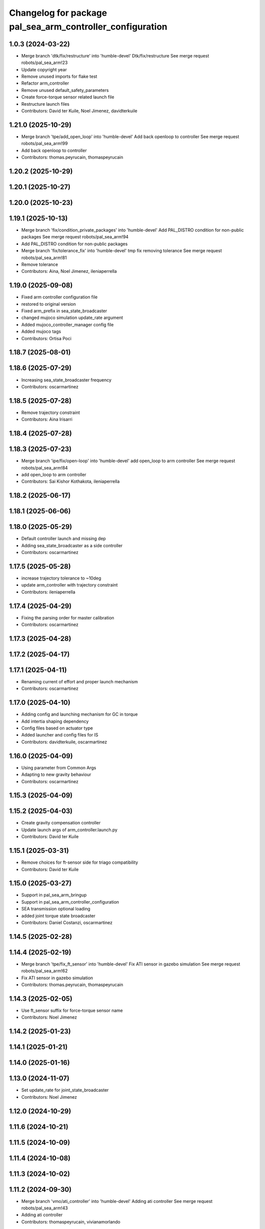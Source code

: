 ^^^^^^^^^^^^^^^^^^^^^^^^^^^^^^^^^^^^^^^^^^^^^^^^^^^^^^^^^^
Changelog for package pal_sea_arm_controller_configuration
^^^^^^^^^^^^^^^^^^^^^^^^^^^^^^^^^^^^^^^^^^^^^^^^^^^^^^^^^^

1.0.3 (2024-03-22)
------------------
* Merge branch 'dtk/fix/restructure' into 'humble-devel'
  Dtk/fix/restructure
  See merge request robots/pal_sea_arm!23
* Update copyright year
* Remove unused imports for flake test
* Refactor arm_controller
* Remove unused default_safety_parameters
* Create force-torque sensor related launch file
* Restructure launch files
* Contributors: David ter Kuile, Noel Jimenez, davidterkuile

1.21.0 (2025-10-29)
-------------------
* Merge branch 'tpe/add_open_loop' into 'humble-devel'
  Add back openloop to controller
  See merge request robots/pal_sea_arm!99
* Add back openloop to controller
* Contributors: thomas.peyrucain, thomaspeyrucain

1.20.2 (2025-10-29)
-------------------

1.20.1 (2025-10-27)
-------------------

1.20.0 (2025-10-23)
-------------------

1.19.1 (2025-10-13)
-------------------
* Merge branch 'fix/condition_private_packages' into 'humble-devel'
  Add PAL_DISTRO condition for non-public packages
  See merge request robots/pal_sea_arm!94
* Add PAL_DISTRO condition for non-public packages
* Merge branch 'fix/tolerance_fix' into 'humble-devel'
  tmp fix removing tolerance
  See merge request robots/pal_sea_arm!81
* Remove tolerance
* Contributors: Aina, Noel Jimenez, ileniaperrella

1.19.0 (2025-09-08)
-------------------
* Fixed arm controller configuration file
* restored to original version
* Fixed arm_prefix in sea_state_broadcaster
* changed mujoco simulation update_rate argument
* Added mujoco_controller_manager config file
* Added mujoco tags
* Contributors: Ortisa Poci

1.18.7 (2025-08-01)
-------------------

1.18.6 (2025-07-29)
-------------------
* Increasing sea_state_broadcaster frequency
* Contributors: oscarmartinez

1.18.5 (2025-07-28)
-------------------
* Remove trajectory constraint
* Contributors: Aina Irisarri

1.18.4 (2025-07-28)
-------------------

1.18.3 (2025-07-23)
-------------------
* Merge branch 'ipe/fix/open-loop' into 'humble-devel'
  add open_loop to arm controller
  See merge request robots/pal_sea_arm!84
* add open_loop to arm controller
* Contributors: Sai Kishor Kothakota, ileniaperrella

1.18.2 (2025-06-17)
-------------------

1.18.1 (2025-06-06)
-------------------

1.18.0 (2025-05-29)
-------------------
* Default controller launch and missing dep
* Adding sea_state_broadcaster as a side controller
* Contributors: oscarmartinez

1.17.5 (2025-05-28)
-------------------
* increase trajectory tolerance to ~10deg
* update arm_controller with trajectory constraint
* Contributors: ileniaperrella

1.17.4 (2025-04-29)
-------------------
* Fixing the parsing order for master calibration
* Contributors: oscarmartinez

1.17.3 (2025-04-28)
-------------------

1.17.2 (2025-04-17)
-------------------

1.17.1 (2025-04-11)
-------------------
* Renaming current of effort and proper launch mechanism
* Contributors: oscarmartinez

1.17.0 (2025-04-10)
-------------------
* Adding config and launching mechanism for GC in torque
* Add intertia shaping dependency
* Config files based on actuator type
* Added launcher and config files for IS
* Contributors: davidterkuile, oscarmartinez

1.16.0 (2025-04-09)
-------------------
* Using parameter from Common Args
* Adapting to new gravity behaviour
* Contributors: oscarmartinez

1.15.3 (2025-04-09)
-------------------

1.15.2 (2025-04-03)
-------------------
* Create gravity compensation controller
* Update launch args of arm_controller.launch.py
* Contributors: David ter Kuile

1.15.1 (2025-03-31)
-------------------
* Remove choices for ft-sensor side for triago compatibility
* Contributors: David ter Kuile

1.15.0 (2025-03-27)
-------------------
* Support in pal_sea_arm_bringup
* Support in pal_sea_arm_controller_configuration
* SEA transmission optional loading
* added joint torque state broadcaster
* Contributors: Daniel Costanzi, oscarmartinez

1.14.5 (2025-02-28)
-------------------

1.14.4 (2025-02-19)
-------------------
* Merge branch 'tpe/fix_ft_sensor' into 'humble-devel'
  Fix ATI sensor in gazebo simulation
  See merge request robots/pal_sea_arm!62
* Fix ATI sensor in gazebo simulation
* Contributors: thomas.peyrucain, thomaspeyrucain

1.14.3 (2025-02-05)
-------------------
* Use ft_sensor suffix for force-torque sensor name
* Contributors: Noel Jimenez

1.14.2 (2025-01-23)
-------------------

1.14.1 (2025-01-21)
-------------------

1.14.0 (2025-01-16)
-------------------

1.13.0 (2024-11-07)
-------------------
* Set update_rate for joint_state_broadcaster
* Contributors: Noel Jimenez

1.12.0 (2024-10-29)
-------------------

1.11.6 (2024-10-21)
-------------------

1.11.5 (2024-10-09)
-------------------

1.11.4 (2024-10-08)
-------------------

1.11.3 (2024-10-02)
-------------------

1.11.2 (2024-09-30)
-------------------
* Merge branch 'vmo/ati_controller' into 'humble-devel'
  Adding ati controller
  See merge request robots/pal_sea_arm!43
* Adding ati controller
* Contributors: thomaspeyrucain, vivianamorlando

1.11.1 (2024-09-27)
-------------------

1.11.0 (2024-09-19)
-------------------

1.10.1 (2024-09-09)
-------------------

1.10.0 (2024-08-06)
-------------------
* Use controller_type from the controllers config
* Contributors: Noel Jimenez

1.0.9 (2024-07-11)
------------------

1.0.8 (2024-07-09)
------------------
* Add warning for pal_module_cmake not found
* add modules for description and controller*
* Contributors: Aina, Noel Jimenez

1.0.7 (2024-06-26)
------------------
* Merge branch 'dtk/move-robot-args' into 'humble-devel'
  Change import for launch args
  See merge request robots/pal_sea_arm!30
* Create standalone robot args for sea arms
* Contributors: David ter Kuile, davidterkuile

1.0.6 (2024-05-22)
------------------
* Merge branch 'feat/auto-generated_srdf_files' into 'humble-devel'
  add no-end-effector condition in controllers
  See merge request robots/pal_sea_arm!26
* linters
* add no-end-effector condition in controllers
* Contributors: Aina Irisarri, davidterkuile

1.0.5 (2024-05-09)
------------------

1.0.4 (2024-04-26)
------------------
* 1.0.3
* Update Changelog
* Update copyright year
* Remove unused imports for flake test
* Refactor arm_controller
* Remove unused default_safety_parameters
* Create force-torque sensor related launch file
* Restructure launch files
* Contributors: David ter Kuile, Noel Jimenez

1.0.2 (2024-03-07)
------------------

1.0.1 (2024-01-29)
------------------

1.0.0 (2024-01-29)
------------------
* Merge branch 'ros2-migration' into 'humble-devel'
  Ros2 migration
  See merge request robots/pal_sea_arm!17
* remove unused type param from controller config files
* update to 3.8 the cmake_minimum_required Version
* clean default controller + playmotion2 added
* update launch files
* update motions files
* default controllers added
* controller_configuration configs file
* add more dependencies to pal_sea_arm_controller_configuration
* migration of pal_sea_arm_description folder
* migration of CMakeLists.txt and package.xml to ros2
* Contributors: Adria Roig, ileniaperrella

0.1.3 (2023-10-27)
------------------

0.1.2 (2023-10-24)
------------------

0.1.1 (2023-10-23)
------------------

0.1.0 (2023-10-20)
------------------
* Merge branch 'new_name' into 'master'
  Change tiago_pro_arm ro pal_sea_arm and combine both urdf
  See merge request robots/pal_sea_arm!9
* Changes after removing pal_sea_arm_controller_configuration_gazebo
* Address comments + fix colors
* Change tiago_pro_arm ro pal_sea_arm and combine both urdf
* Contributors: Jordan Palacios, thomaspeyrucain
